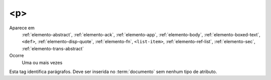 .. _elemento-p:

<p>
---
 
Aparece em
  :ref:`elemento-abstract`,
  :ref:`elemento-ack`,
  :ref:`elemento-app`,
  :ref:`elemento-body`,
  :ref:`elemento-boxed-text`,
  ``<def>``,
  :ref:`elemento-disp-quote`,
  :ref:`elemento-fn`,
  ``<list-item>``,
  :ref:`elemento-ref-list`,
  :ref:`elemento-sec`,
  :ref:`elemento-trans-abstract`

 
Ocorre
  Uma ou mais vezes
 

Esta tag identifica parágrafos. Deve ser inserida no :term:`documento` sem nenhum 
tipo de atributo.

